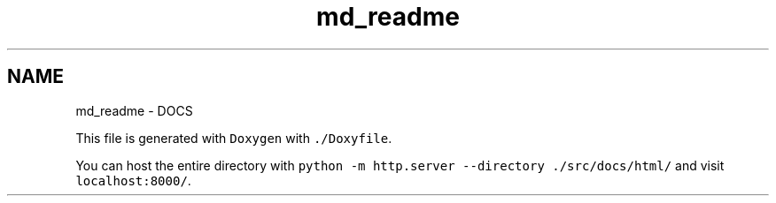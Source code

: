 .TH "md_readme" 3Version 1.0.0" "PRML_Code_Documents" \" -*- nroff -*-
.ad l
.nh
.SH NAME
md_readme \- DOCS 
.PP
 This file is generated with \fCDoxygen\fP with \fC\&./Doxyfile\fP\&.
.PP
You can host the entire directory with \fCpython -m http\&.server --directory \&./src/docs/html/\fP and visit \fClocalhost:8000/\fP\&. 
